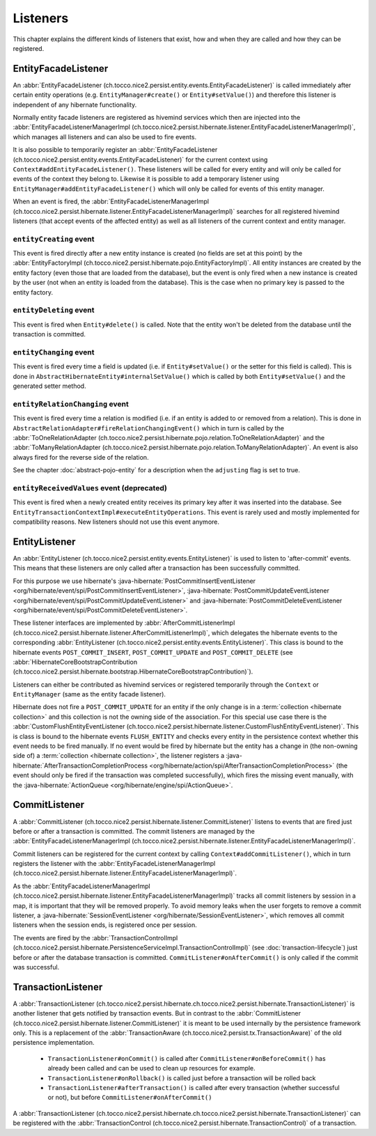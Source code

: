 .. _Listeners:

Listeners
=========

This chapter explains the different kinds of listeners that exist, how and when they are called
and how they can be registered.

EntityFacadeListener
--------------------

An :abbr:`EntityFacadeListener (ch.tocco.nice2.persist.entity.events.EntityFacadeListener)` is called
immediately after certain entity operations (e.g. ``EntityManager#create()`` or ``Entity#setValue()``) and therefore
this listener is independent of any hibernate functionality.

Normally entity facade listeners are registered as hivemind services which then are injected into the
:abbr:`EntityFacadeListenerManagerImpl (ch.tocco.nice2.persist.hibernate.listener.EntityFacadeListenerManagerImpl)`,
which manages all listeners and can also be used to fire events.

It is also possible to temporarily register an :abbr:`EntityFacadeListener (ch.tocco.nice2.persist.entity.events.EntityFacadeListener)` for the current context
using ``Context#addEntityFacadeListener()``. These listeners will be called for every entity and will only be called
for events of the context they belong to.
Likewise it is possible to add a temporary listener using ``EntityManager#addEntityFacadeListener()`` which will only
be called for events of this entity manager.

When an event is fired, the :abbr:`EntityFacadeListenerManagerImpl (ch.tocco.nice2.persist.hibernate.listener.EntityFacadeListenerManagerImpl)`
searches for all registered hivemind listeners (that accept events of the affected entity) as well as all listeners of the current context
and entity manager.

``entityCreating`` event
^^^^^^^^^^^^^^^^^^^^^^^^

This event is fired directly after a new entity instance is created (no fields are set at this point) by the
:abbr:`EntityFactoryImpl (ch.tocco.nice2.persist.hibernate.pojo.EntityFactoryImpl)`. All entity instances
are created by the entity factory (even those that are loaded from the database), but the event is only fired when a new instance
is created by the user (not when an entity is loaded from the database). This is the case when no primary key is passed
to the entity factory.

``entityDeleting`` event
^^^^^^^^^^^^^^^^^^^^^^^^

This event is fired when ``Entity#delete()`` is called.
Note that the entity won't be deleted from the database until the transaction is committed.

``entityChanging`` event
^^^^^^^^^^^^^^^^^^^^^^^^

This event is fired every time a field is updated (i.e. if ``Entity#setValue()`` or the setter for this field is called).
This is done in ``AbstractHibernateEntity#internalSetValue()`` which is called by both ``Entity#setValue()`` and the
generated setter method.

``entityRelationChanging`` event
^^^^^^^^^^^^^^^^^^^^^^^^^^^^^^^^

This event is fired every time a relation is modified (i.e. if an entity is added to or removed from a relation).
This is done in ``AbstractRelationAdapter#fireRelationChangingEvent()`` which in turn is called by the
:abbr:`ToOneRelationAdapter (ch.tocco.nice2.persist.hibernate.pojo.relation.ToOneRelationAdapter)` and the
:abbr:`ToManyRelationAdapter (ch.tocco.nice2.persist.hibernate.pojo.relation.ToManyRelationAdapter)`.
An event is also always fired for the reverse side of the relation.

See the chapter :doc:`abstract-pojo-entity` for a description when the ``adjusting`` flag is set to true.

``entityReceivedValues`` event (deprecated)
^^^^^^^^^^^^^^^^^^^^^^^^^^^^^^^^^^^^^^^^^^^

This event is fired when a newly created entity receives its primary key after it was inserted into the database.
See ``EntityTransactionContextImpl#executeEntityOperations``.
This event is rarely used and mostly implemented for compatibility reasons. New listeners should not use this event
anymore.

.. _flush_event:

EntityListener
--------------

An :abbr:`EntityListener (ch.tocco.nice2.persist.entity.events.EntityListener)` is used to listen
to 'after-commit' events. This means that these listeners are only called after a transaction has been
successfully committed.

For this purpose we use hibernate's :java-hibernate:`PostCommitInsertEventListener <org/hibernate/event/spi/PostCommitInsertEventListener>`,
:java-hibernate:`PostCommitUpdateEventListener <org/hibernate/event/spi/PostCommitUpdateEventListener>` and
:java-hibernate:`PostCommitDeleteEventListener <org/hibernate/event/spi/PostCommitDeleteEventListener>`.

These listener interfaces are implemented by :abbr:`AfterCommitListenerImpl (ch.tocco.nice2.persist.hibernate.listener.AfterCommitListenerImpl)`,
which delegates the hibernate events to the corresponding :abbr:`EntityListener (ch.tocco.nice2.persist.entity.events.EntityListener)`.
This class is bound to the hibernate events ``POST_COMMIT_INSERT``, ``POST_COMMIT_UPDATE`` and ``POST_COMMIT_DELETE``
(see :abbr:`HibernateCoreBootstrapContribution (ch.tocco.nice2.persist.hibernate.bootstrap.HibernateCoreBootstrapContribution)`).

Listeners can either be contributed as hivemind services or registered temporarily through the ``Context`` or ``EntityManager``
(same as the entity facade listener).

Hibernate does not fire a ``POST_COMMIT_UPDATE`` for an entity if the only change is in a :term:`collection <hibernate collection>` and this collection is not the owning side of the association.
For this special use case there is the :abbr:`CustomFlushEntityEventListener (ch.tocco.nice2.persist.hibernate.listener.CustomFlushEntityEventListener)`.
This is class is bound to the hibernate events ``FLUSH_ENTITY`` and checks every entity in the persistence context whether
this event needs to be fired manually.
If no event would be fired by hibernate but the entity has a change in (the non-owning side of) a :term:`collection <hibernate collection>`, the listener
registers a :java-hibernate:`AfterTransactionCompletionProcess <org/hibernate/action/spi/AfterTransactionCompletionProcess>`
(the event should only be fired if the transaction was completed successfully),
which fires the missing event manually, with the :java-hibernate:`ActionQueue <org/hibernate/engine/spi/ActionQueue>`.

CommitListener
--------------

A :abbr:`CommitListener (ch.tocco.nice2.persist.hibernate.listener.CommitListener)` listens to events that are fired
just before or after a transaction is committed. The commit listeners are managed by the :abbr:`EntityFacadeListenerManagerImpl (ch.tocco.nice2.persist.hibernate.listener.EntityFacadeListenerManagerImpl)`.

Commit listeners can be registered for the current context by calling ``Context#addCommitListener()``, which in turn
registers the listener with the :abbr:`EntityFacadeListenerManagerImpl (ch.tocco.nice2.persist.hibernate.listener.EntityFacadeListenerManagerImpl)`.

As the :abbr:`EntityFacadeListenerManagerImpl (ch.tocco.nice2.persist.hibernate.listener.EntityFacadeListenerManagerImpl)` tracks
all commit listeners by session in a map, it is important that they will be removed properly.
To avoid memory leaks when the user forgets to remove a commit listener, a :java-hibernate:`SessionEventListener <org/hibernate/SessionEventListener>`,
which removes all commit listeners when the session ends, is registered once per session.

The events are fired by the :abbr:`TransactionControlImpl (ch.tocco.nice2.persist.hibernate.PersistenceServiceImpl.TransactionControlImpl)` (see :doc:`transaction-lifecycle`)
just before or after the database transaction is committed. ``CommitListener#onAfterCommit()`` is only called if the commit
was successful.

TransactionListener
-------------------

A :abbr:`TransactionListener (ch.tocco.nice2.persist.hibernate.ch.tocco.nice2.persist.hibernate.TransactionListener)` is another
listener that gets notified by transaction events. But in contrast to the :abbr:`CommitListener (ch.tocco.nice2.persist.hibernate.listener.CommitListener)`
it is meant to be used internally by the persistence framework only.
This is a replacement of the :abbr:`TransactionAware (ch.tocco.nice2.persist.tx.TransactionAware)` of the old persistence
implementation.

    - ``TransactionListener#onCommit()`` is called after ``CommitListener#onBeforeCommit()`` has already been called
      and can be used to clean up resources for example.
    - ``TransactionListener#onRollback()`` is called just before a transaction will be rolled back
    - ``TransactionListener#afterTransaction()`` is called after every transaction (whether successful or not), but before ``CommitListener#onAfterCommit()``

A :abbr:`TransactionListener (ch.tocco.nice2.persist.hibernate.ch.tocco.nice2.persist.hibernate.TransactionListener)` can be registered with
the :abbr:`TransactionControl (ch.tocco.nice2.persist.hibernate.TransactionControl)` of a transaction.
